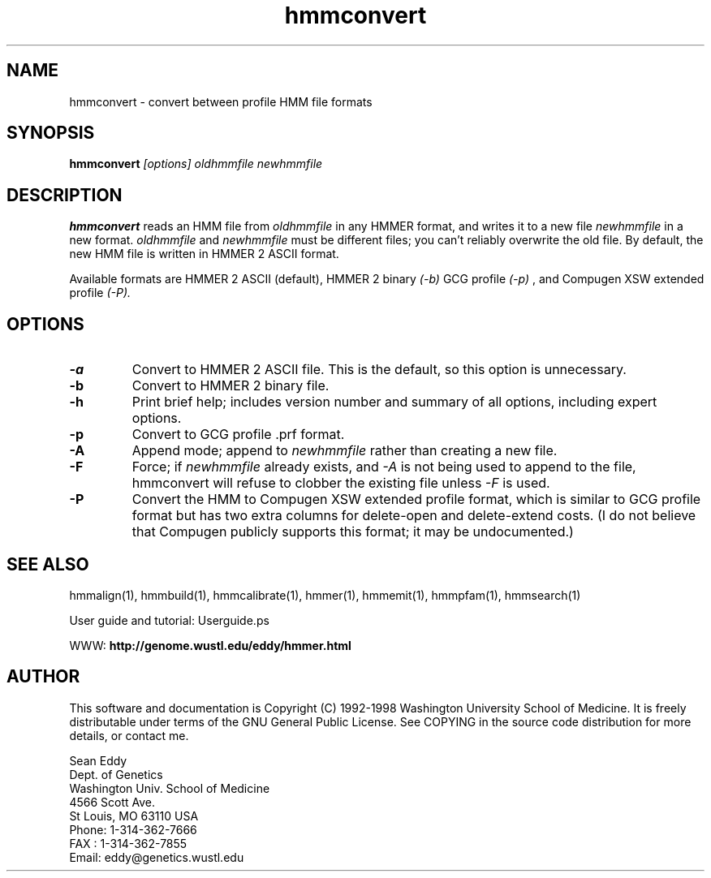 .TH "hmmconvert" 1 "March 1998" "HMMER 2.0" "HMMER Manual"

.SH NAME
.TP 
hmmconvert - convert between profile HMM file formats

.SH SYNOPSIS
.B hmmconvert
.I [options]
.I oldhmmfile
.I newhmmfile

.SH DESCRIPTION

.B hmmconvert
reads an HMM file from
.I oldhmmfile
in any HMMER format, and writes it to a new file
.I newhmmfile 
in a new format.
.I oldhmmfile 
and 
.I newhmmfile
must be different files; you can't reliably overwrite 
the old file.
By default, the new HMM file is written in HMMER 2
ASCII format. 

Available formats are HMMER 2 ASCII (default), HMMER 2 binary
.I (-b)
GCG profile 
.I (-p)
, and Compugen XSW extended profile 
.I (-P).

.SH OPTIONS

.TP
.B -a 
Convert to HMMER 2 ASCII file. This is the default, so this option
is unnecessary.

.TP 
.B -b 
Convert to HMMER 2 binary file. 

.TP
.B -h
Print brief help; includes version number and summary of
all options, including expert options.

.TP
.B -p
Convert to GCG profile .prf format.

.TP 
.B -A
Append mode; append to
.I newhmmfile
rather than creating a new file. 

.TP
.B -F
Force; if 
.I newhmmfile
already exists, and
.I -A 
is not being used to append to the file,
hmmconvert will refuse to clobber the existing
file unless 
.I -F 
is used.

.TP
.B -P
Convert the HMM to Compugen XSW extended profile format,
which is similar to GCG profile format but has two
extra columns for delete-open and delete-extend costs.
(I do not believe that Compugen publicly supports this
format; it may be undocumented.)

.SH SEE ALSO

.PP
hmmalign(1), hmmbuild(1), hmmcalibrate(1),
hmmer(1), hmmemit(1), hmmpfam(1), hmmsearch(1)
.PP
User guide and tutorial: Userguide.ps
.PP
WWW: 
.B http://genome.wustl.edu/eddy/hmmer.html

.SH AUTHOR

This software and documentation is Copyright (C) 1992-1998 Washington
University School of Medicine.  It is freely distributable under terms
of the GNU General Public License. See COPYING in the source code
distribution for more details, or contact me.

.nf
Sean Eddy
Dept. of Genetics
Washington Univ. School of Medicine
4566 Scott Ave.
St Louis, MO 63110 USA
Phone: 1-314-362-7666
FAX  : 1-314-362-7855
Email: eddy@genetics.wustl.edu
.fi


